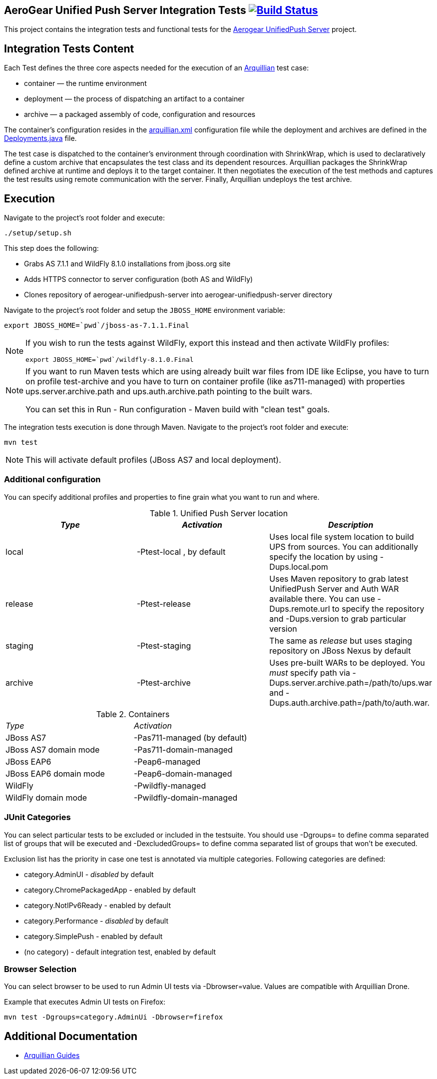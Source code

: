 == AeroGear Unified Push Server Integration Tests image:https://travis-ci.org/aerogear/aerogear-unifiedpush-server-integration-tests.svg?branch=master["Build Status", link="https://travis-ci.org/aerogear/aerogear-unifiedpush-server-integration-tests"]

This project contains the integration tests and functional tests for the https://github.com/aerogear/aerogear-unified-push-server[Aerogear UnifiedPush Server] project.

== Integration Tests Content

Each Test defines the three core aspects needed for the execution of an http://arquillian.org/[Arquillian] test case:

- container — the runtime environment
- deployment — the process of dispatching an artifact to a container
- archive — a packaged assembly of code, configuration and resources

The container's configuration resides in the link:src/test/resources/arquillian.xml[arquillian.xml] configuration file while the deployment 
and archives are defined in the link:src/test/java/org/jboss/aerogear/unifiedpush/test/Deployments.java[Deployments.java] file.

The test case is dispatched to the container's environment through coordination with ShrinkWrap, which is used to declaratively define a custom archive that encapsulates the test class and its dependent resources. Arquillian packages the ShrinkWrap defined archive at runtime and deploys it to the target container. It then negotiates the execution of the test methods and captures the test results using remote communication with the server. Finally, Arquillian undeploys the test archive.

== Execution
Navigate to the project's root folder and execute:

    ./setup/setup.sh

This step does the following:

* Grabs AS 7.1.1 and WildFly 8.1.0 installations from jboss.org site
* Adds HTTPS connector to server configuration (both AS and WildFly)
* Clones repository of aerogear-unifiedpush-server into aerogear-unifiedpush-server directory

Navigate to the project's root folder and setup the `JBOSS_HOME` environment variable:

    export JBOSS_HOME=`pwd`/jboss-as-7.1.1.Final

[NOTE]
====
If you wish to run the tests against WildFly, export this instead and then activate WildFly profiles:

    export JBOSS_HOME=`pwd`/wildfly-8.1.0.Final
====

[NOTE]
====
If you want to run Maven tests which are using already built war files from IDE like Eclipse, you have to turn on profile test-archive and you have 
to turn on container profile (like as711-managed) with properties ups.server.archive.path and ups.auth.archive.path pointing to the built wars.

You can set this in Run - Run configuration - Maven build with "clean test" goals.
====

The integration tests execution is done through Maven. Navigate to the project's root folder and execute:

    mvn test

NOTE: This will activate default profiles (JBoss AS7 and local deployment).

=== Additional configuration

You can specify additional profiles and properties to fine grain what you want to run and where.

.Unified Push Server location
|====
| _Type_ | _Activation_ | _Description_

| local | +-Ptest-local+ , by default | Uses local file system location to build UPS from sources.
You can additionally specify the location by using +-Dups.local.pom+

| release | +-Ptest-release+ | Uses Maven repository to grab latest UnifiedPush Server and Auth WAR available there. You can use
+-Dups.remote.url+ to specify the repository and +-Dups.version+ to grab particular version

| staging | +-Ptest-staging+ | The same as _release_ but uses staging repository on JBoss Nexus by default

| archive | +-Ptest-archive+ | Uses pre-built WARs to be deployed. You _must_ specify path via +-Dups.server.archive.path=/path/to/ups.war+
and +-Dups.auth.archive.path=/path/to/auth.war+.

|====

.Containers
[width=60%]
|====
| _Type_ | _Activation_
| JBoss AS7 | +-Pas711-managed+ (by default)
| JBoss AS7 domain mode | +-Pas711-domain-managed+
| JBoss EAP6 | +-Peap6-managed+
| JBoss EAP6 domain mode | +-Peap6-domain-managed+
| WildFly | +-Pwildfly-managed+
| WildFly domain mode | +-Pwildfly-domain-managed+
|====

 
=== JUnit Categories

You can select particular tests to be excluded or included in the testsuite. You should use +-Dgroups=+ to define comma separated
list of groups that will be executed and +-DexcludedGroups=+ to define comma separated list of groups that won't be executed.

Exclusion list has the priority in case one test is annotated via multiple categories. Following categories are defined:

* category.AdminUI - _disabled_ by default
* category.ChromePackagedApp - enabled by default
* category.NotIPv6Ready - enabled by default
* category.Performance - _disabled_ by default
* category.SimplePush - enabled by default
* (no category) - default integration test, enabled by default

=== Browser Selection

You can select browser to be used to run Admin UI tests via +-Dbrowser=value+. Values are compatible with Arquillian Drone.

Example that executes Admin UI tests on Firefox:
    
    mvn test -Dgroups=category.AdminUi -Dbrowser=firefox

== Additional Documentation

*  http://arquillian.org/guides/[Arquillian Guides]
